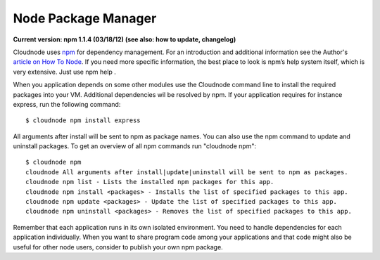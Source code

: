 Node Package Manager
====================

**Current version: npm 1.1.4 (03/18/12) (see also: how to update,
changelog)**

Cloudnode uses \ `npm <http://npmjs.org/>`_\  for dependency management.
For an introduction and additional information see the Author's
\ `article on How To
Node <http://howtonode.org/introduction-to-npm>`_\ . If you need more
specific information, the best place to look is npm’s help system
itself, which is very extensive. Just use npm help .

When you application depends on some other modules use the Cloudnode
command line to install the required packages into your VM. Additional
dependencies wil be resolved by npm. If your application requires for
instance express, run the following command:

::

    $ cloudnode npm install express

All arguments after install will be sent to npm as package names. You
can also use the npm command to update and uninstall packages. To get an
overview of all npm commands run "cloudnode npm":

::

    $ cloudnode npm
    cloudnode All arguments after install|update|uninstall will be sent to npm as packages.
    cloudnode npm list - Lists the installed npm packages for this app.
    cloudnode npm install <packages> - Installs the list of specified packages to this app.
    cloudnode npm update <packages> - Update the list of specified packages to this app.
    cloudnode npm uninstall <packages> - Removes the list of specified packages to this app.

Remember that each application runs in its own isolated environment. You
need to handle dependencies for each application individually. When you
want to share program code among your applications and that code might
also be useful for other node users, consider to publish your own npm
package.
